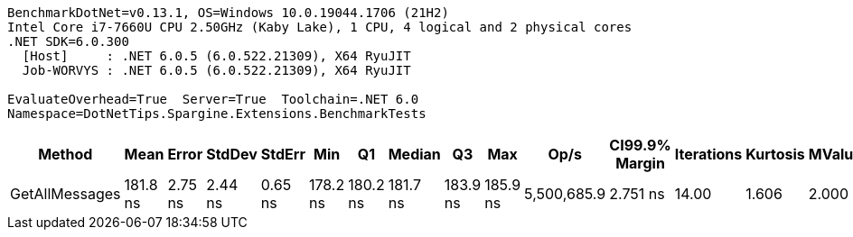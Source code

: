 ....
BenchmarkDotNet=v0.13.1, OS=Windows 10.0.19044.1706 (21H2)
Intel Core i7-7660U CPU 2.50GHz (Kaby Lake), 1 CPU, 4 logical and 2 physical cores
.NET SDK=6.0.300
  [Host]     : .NET 6.0.5 (6.0.522.21309), X64 RyuJIT
  Job-WORVYS : .NET 6.0.5 (6.0.522.21309), X64 RyuJIT

EvaluateOverhead=True  Server=True  Toolchain=.NET 6.0  
Namespace=DotNetTips.Spargine.Extensions.BenchmarkTests  
....
[options="header"]
|===
|          Method|      Mean|    Error|   StdDev|   StdErr|       Min|        Q1|    Median|        Q3|       Max|         Op/s|  CI99.9% Margin|  Iterations|  Kurtosis|  MValue|  Skewness|  Rank|  LogicalGroup|  Baseline|   Gen 0|  Code Size|  Allocated
|  GetAllMessages|  181.8 ns|  2.75 ns|  2.44 ns|  0.65 ns|  178.2 ns|  180.2 ns|  181.7 ns|  183.9 ns|  185.9 ns|  5,500,685.9|        2.751 ns|       14.00|     1.606|   2.000|    0.1497|     1|             *|        No|  0.0296|      453 B|      272 B
|===
